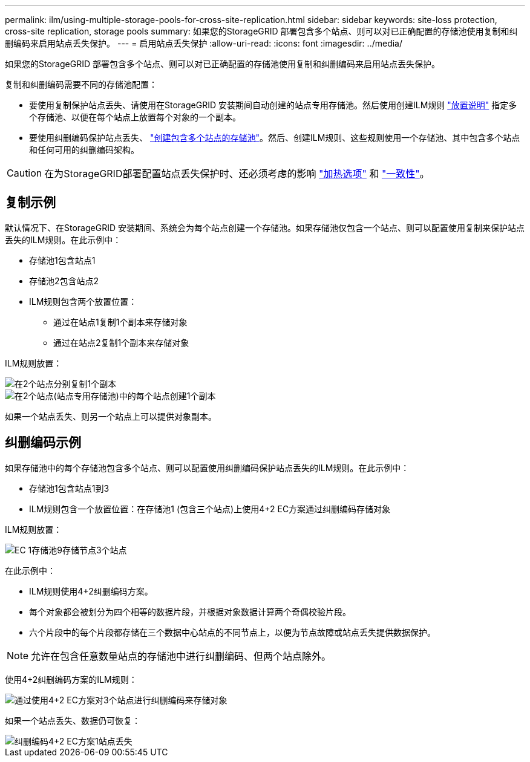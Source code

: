 ---
permalink: ilm/using-multiple-storage-pools-for-cross-site-replication.html 
sidebar: sidebar 
keywords: site-loss protection, cross-site replication, storage pools 
summary: 如果您的StorageGRID 部署包含多个站点、则可以对已正确配置的存储池使用复制和纠删编码来启用站点丢失保护。 
---
= 启用站点丢失保护
:allow-uri-read: 
:icons: font
:imagesdir: ../media/


[role="lead"]
如果您的StorageGRID 部署包含多个站点、则可以对已正确配置的存储池使用复制和纠删编码来启用站点丢失保护。

复制和纠删编码需要不同的存储池配置：

* 要使用复制保护站点丢失、请使用在StorageGRID 安装期间自动创建的站点专用存储池。然后使用创建ILM规则 link:create-ilm-rule-define-placements.html["放置说明"] 指定多个存储池、以便在每个站点上放置每个对象的一个副本。
* 要使用纠删编码保护站点丢失、 link:guidelines-for-creating-storage-pools.html#guidelines-for-storage-pools-used-for-erasure-coded-copies["创建包含多个站点的存储池"]。然后、创建ILM规则、这些规则使用一个存储池、其中包含多个站点和任何可用的纠删编码架构。



CAUTION: 在为StorageGRID部署配置站点丢失保护时、还必须考虑的影响 link:data-protection-options-for-ingest.html["加热选项"] 和 link:../s3/consistency-controls.html["一致性"]。



== 复制示例

默认情况下、在StorageGRID 安装期间、系统会为每个站点创建一个存储池。如果存储池仅包含一个站点、则可以配置使用复制来保护站点丢失的ILM规则。在此示例中：

* 存储池1包含站点1
* 存储池2包含站点2
* ILM规则包含两个放置位置：
+
** 通过在站点1复制1个副本来存储对象
** 通过在站点2复制1个副本来存储对象




ILM规则放置：

image::../media/ilm_replication_at_2_sites.png[在2个站点分别复制1个副本]

image::../media/ilm_replication_make_2_copies_2_pools_2_sites.png[在2个站点(站点专用存储池)中的每个站点创建1个副本]

如果一个站点丢失、则另一个站点上可以提供对象副本。



== 纠删编码示例

如果存储池中的每个存储池包含多个站点、则可以配置使用纠删编码保护站点丢失的ILM规则。在此示例中：

* 存储池1包含站点1到3
* ILM规则包含一个放置位置：在存储池1 (包含三个站点)上使用4+2 EC方案通过纠删编码存储对象


ILM规则放置：

image::../media/ilm_erasure_coding_site_loss_protection_4+2.png[EC 1存储池9存储节点3个站点]

在此示例中：

* ILM规则使用4+2纠删编码方案。
* 每个对象都会被划分为四个相等的数据片段，并根据对象数据计算两个奇偶校验片段。
* 六个片段中的每个片段都存储在三个数据中心站点的不同节点上，以便为节点故障或站点丢失提供数据保护。



NOTE: 允许在包含任意数量站点的存储池中进行纠删编码、但两个站点除外。

使用4+2纠删编码方案的ILM规则：

image::../media/ec_three_sites_4_plus_2_site_loss_example_template.png[通过使用4+2 EC方案对3个站点进行纠删编码来存储对象]

如果一个站点丢失、数据仍可恢复：

image::../media/ec_three_sites_4_plus_2_site_loss_example.png[纠删编码4+2 EC方案1站点丢失]
